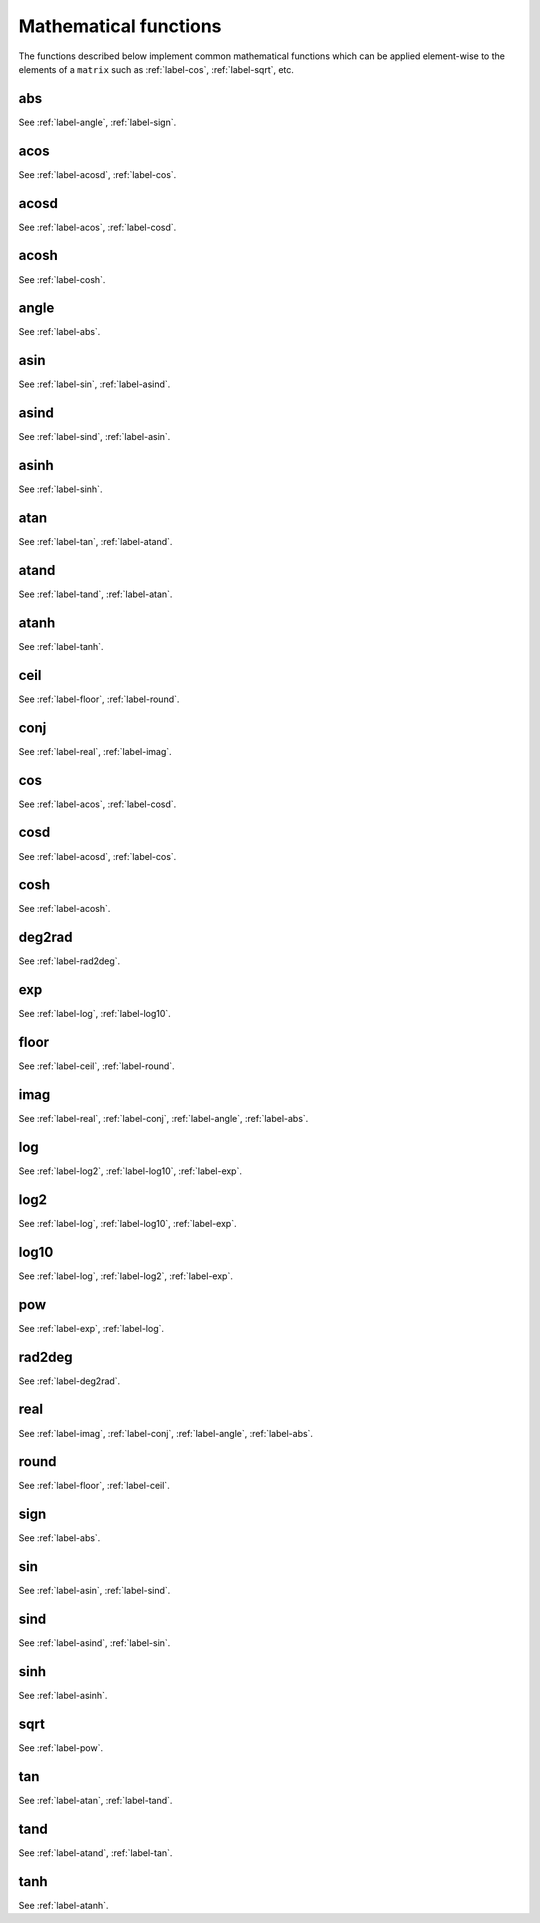 .. _label-mathematical-functions:

Mathematical functions
++++++++++++++++++++++

The functions described below implement common mathematical functions which can be applied element-wise to the elements of a ``matrix`` such as :ref:`label-cos`, :ref:`label-sqrt`, etc.


.. _label-abs:

abs
---
.. doxygenfunction:: abs
   :project: castor

See :ref:`label-angle`, :ref:`label-sign`.


.. _label-acos:

acos
----
.. doxygenfunction:: acos
   :project: castor

See :ref:`label-acosd`, :ref:`label-cos`.


.. _label-acosd:

acosd
-----
.. doxygenfunction:: acosd
   :project: castor

See :ref:`label-acos`, :ref:`label-cosd`.


.. _label-acosh:

acosh
-----
.. doxygenfunction:: acosh
   :project: castor

See :ref:`label-cosh`.


.. _label-angle:

angle
-----
.. doxygenfunction:: angle
   :project: castor
   
See :ref:`label-abs`.


.. _label-asin:

asin
----
.. doxygenfunction:: asin
   :project: castor

See :ref:`label-sin`, :ref:`label-asind`.


.. _label-asind:

asind
-----
.. doxygenfunction:: asind
   :project: castor

See :ref:`label-sind`, :ref:`label-asin`.


.. _label-asinh:

asinh
-----
.. doxygenfunction:: asinh
   :project: castor

See :ref:`label-sinh`.


.. _label-atan:

atan
----
.. doxygenfunction:: atan
   :project: castor

See :ref:`label-tan`, :ref:`label-atand`.


.. _label-atand:

atand
-----
.. doxygenfunction:: atand
   :project: castor

See :ref:`label-tand`, :ref:`label-atan`.


.. _label-atanh:

atanh
-----
.. doxygenfunction:: atanh
   :project: castor

See :ref:`label-tanh`.


.. _label-ceil:

ceil
----
.. doxygenfunction:: ceil
   :project: castor

See :ref:`label-floor`, :ref:`label-round`.


.. _label-conj:

conj
----
.. doxygenfunction:: conj(matrix<float> const &A)
   :project: castor
.. doxygenfunction:: conj(matrix<double> const &A)
   :project: castor
.. doxygenfunction:: conj(matrix<S> const &X)
   :project: castor

See :ref:`label-real`, :ref:`label-imag`.


.. _label-cos:

cos
---
.. doxygenfunction:: cos
   :project: castor

See :ref:`label-acos`, :ref:`label-cosd`.


.. _label-cosd:

cosd
----
.. doxygenfunction:: cosd
   :project: castor

See :ref:`label-acosd`, :ref:`label-cos`.


.. _label-cosh:

cosh
----
.. doxygenfunction:: cosh
   :project: castor

See :ref:`label-acosh`.


.. _label-deg2rad:

deg2rad
-------
.. doxygenfunction:: deg2rad(T x)
   :project: castor
.. doxygenfunction:: deg2rad(matrix<T> const &X)
   :project: castor

See :ref:`label-rad2deg`.


.. _label-exp:

exp
---
.. doxygenfunction:: exp
   :project: castor

See :ref:`label-log`, :ref:`label-log10`.


.. _label-floor:

floor
-----
.. doxygenfunction:: floor
   :project: castor

See :ref:`label-ceil`, :ref:`label-round`.


.. _label-imag:

imag
----
.. doxygenfunction:: imag(matrix<float> const &A)
   :project: castor
.. doxygenfunction:: imag(matrix<double> const &A)
   :project: castor
.. doxygenfunction:: imag(matrix<S> const &X)
   :project: castor

See :ref:`label-real`, :ref:`label-conj`, :ref:`label-angle`, :ref:`label-abs`.


.. _label-log:

log
---
.. doxygenfunction:: log
   :project: castor

See :ref:`label-log2`, :ref:`label-log10`, :ref:`label-exp`.


.. _label-log2:

log2
----
.. doxygenfunction:: log2
   :project: castor

See :ref:`label-log`, :ref:`label-log10`, :ref:`label-exp`.


.. _label-log10:

log10
-----
.. doxygenfunction:: log10
   :project: castor

See :ref:`label-log`, :ref:`label-log2`, :ref:`label-exp`.


.. _label-pow:

pow
---
.. doxygenfunction:: pow(R x, matrix<S> const &Y)
   :project: castor
.. doxygenfunction:: pow(matrix<R> const &X, S y)
   :project: castor
.. doxygenfunction:: pow(matrix<R> const &X, matrix<S> const &Y)
   :project: castor

See :ref:`label-exp`, :ref:`label-log`.


.. _label-rad2deg:

rad2deg
-------
.. doxygenfunction:: rad2deg(T x)
   :project: castor
.. doxygenfunction:: rad2deg(matrix<T> const &X)
   :project: castor

See :ref:`label-deg2rad`.


.. _label-real:

real
----
.. doxygenfunction:: real(matrix<float> const &A)
   :project: castor
.. doxygenfunction:: real(matrix<double> const &A)
   :project: castor
.. doxygenfunction:: real(matrix<S> const &X)
   :project: castor

See :ref:`label-imag`, :ref:`label-conj`, :ref:`label-angle`, :ref:`label-abs`.


.. _label-round:

round
-----
.. doxygenfunction:: round
   :project: castor

See :ref:`label-floor`, :ref:`label-ceil`.


.. _label-sign:

sign
----
.. doxygenfunction:: sign
   :project: castor

See :ref:`label-abs`.


.. _label-sin:

sin
---
.. doxygenfunction:: sin
   :project: castor

See :ref:`label-asin`, :ref:`label-sind`.


.. _label-sind:

sind
----
.. doxygenfunction:: sind
   :project: castor

See :ref:`label-asind`, :ref:`label-sin`.


.. _label-sinh:

sinh
----
.. doxygenfunction:: sinh
   :project: castor

See :ref:`label-asinh`.


.. _label-sqrt:

sqrt
----
.. doxygenfunction:: sqrt
   :project: castor

See :ref:`label-pow`.


.. _label-tan:

tan
---
.. doxygenfunction:: tan
   :project: castor

See :ref:`label-atan`, :ref:`label-tand`.


.. _label-tand:

tand
----
.. doxygenfunction:: tand
   :project: castor

See :ref:`label-atand`, :ref:`label-tan`.


.. _label-tanh:

tanh
----
.. doxygenfunction:: tanh
   :project: castor

See :ref:`label-atanh`.